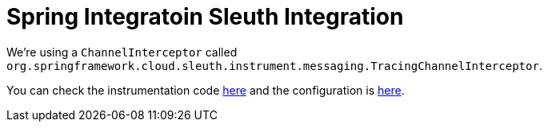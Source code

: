 = Spring Integratoin Sleuth Integration

We're using a `ChannelInterceptor` called `org.springframework.cloud.sleuth.instrument.messaging.TracingChannelInterceptor`.

You can check the instrumentation code https://github.com/spring-cloud/spring-cloud-sleuth/blob/master/spring-cloud-sleuth-instrumentation/src/main/java/org/springframework/cloud/sleuth/instrument/messaging/TracingChannelInterceptor.java[here] and the configuration is https://github.com/spring-cloud/spring-cloud-sleuth/blob/master/spring-cloud-sleuth-autoconfigure/src/main/java/org/springframework/cloud/sleuth/autoconfig/instrument/messaging/TraceSpringIntegrationAutoConfiguration.java[here].